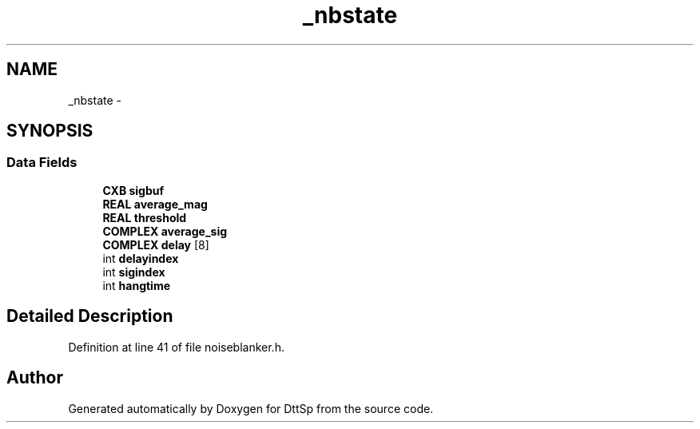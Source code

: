 .TH "_nbstate" 3 "5 Apr 2007" "Version 93" "DttSp" \" -*- nroff -*-
.ad l
.nh
.SH NAME
_nbstate \- 
.SH SYNOPSIS
.br
.PP
.SS "Data Fields"

.in +1c
.ti -1c
.RI "\fBCXB\fP \fBsigbuf\fP"
.br
.ti -1c
.RI "\fBREAL\fP \fBaverage_mag\fP"
.br
.ti -1c
.RI "\fBREAL\fP \fBthreshold\fP"
.br
.ti -1c
.RI "\fBCOMPLEX\fP \fBaverage_sig\fP"
.br
.ti -1c
.RI "\fBCOMPLEX\fP \fBdelay\fP [8]"
.br
.ti -1c
.RI "int \fBdelayindex\fP"
.br
.ti -1c
.RI "int \fBsigindex\fP"
.br
.ti -1c
.RI "int \fBhangtime\fP"
.br
.in -1c
.SH "Detailed Description"
.PP 
Definition at line 41 of file noiseblanker.h.

.SH "Author"
.PP 
Generated automatically by Doxygen for DttSp from the source code.
